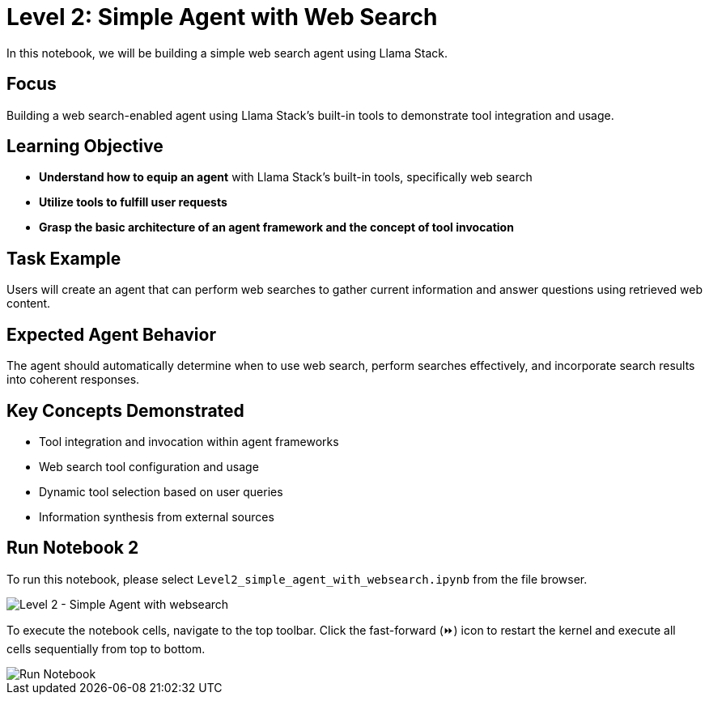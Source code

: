 = Level 2: Simple Agent with Web Search

In this notebook, we will be building a simple web search agent using Llama Stack.

[[focus]]
== Focus

Building a web search-enabled agent using Llama Stack's built-in tools to demonstrate tool integration and usage.

[[learning-objective]]
== Learning Objective

* *Understand how to equip an agent* with Llama Stack’s built-in tools, specifically web search
* *Utilize tools to fulfill user requests*
* *Grasp the basic architecture of an agent framework and the concept of tool invocation*

[[task-example]]
== Task Example

Users will create an agent that can perform web searches to gather current information and answer questions using retrieved web content.

[[expected-agent-behavior]]
== Expected Agent Behavior

The agent should automatically determine when to use web search, perform searches effectively, and incorporate search results into coherent responses.

[[key-concepts-demonstrated]]
== Key Concepts Demonstrated

* Tool integration and invocation within agent frameworks
* Web search tool configuration and usage
* Dynamic tool selection based on user queries
* Information synthesis from external sources

[[run-notebook-2]]
== Run Notebook 2

To run this notebook, please select `Level2_simple_agent_with_websearch.ipynb` from the file browser.

image::Level2_intro.png[Level 2 - Simple Agent with websearch]

To execute the notebook cells, navigate to the top toolbar. Click the fast-forward (⏩) icon to restart the kernel and execute all cells sequentially from top to bottom.

image::run_notebook.png[Run Notebook]